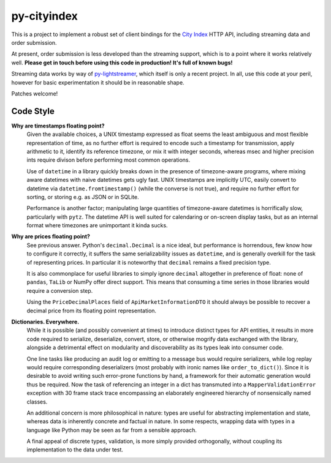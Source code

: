 ============
py-cityindex
============

This is a project to implement a robust set of client bindings for the
`City Index <http://www.cityindex.co.uk/>`_ HTTP API, including streaming data
and order submission.

At present, order submission is less developed than the streaming support,
which is to a point where it works relatively well. **Please get in touch
before using this code in production! It's full of known bugs!**

Streaming data works by way of
`py-lightstreamer <http://github.com/dw/py-lightstreamer/>`_, which itself is
only a recent project. In all, use this code at your peril, however for basic
experimentation it should be in reasonable shape.

Patches welcome!


Code Style
^^^^^^^^^^

**Why are timestamps floating point?**
    Given the available choices, a UNIX timestamp expressed as float seems the
    least ambiguous and most flexible representation of time, as no further
    effort is required to encode such a timestamp for transmission, apply
    arithmetic to it, identify its reference timezone, or mix it with integer
    seconds, whereas msec and higher precision ints require divison before
    performing most common operations.

    Use of ``datetime`` in a library quickly breaks down in the presence of
    timezone-aware programs, where mixing aware datetimes with naive datetimes
    gets ugly fast. UNIX timestamps are implicitly UTC, easily convert to
    datetime via ``datetime.fromtimestamp()`` (while the converse is not true),
    and require no further effort for sorting, or storing e.g. as JSON or in
    SQLite.

    Performance is another factor; manipulating large quantities of
    timezone-aware datetimes is horrifically slow, particularly with ``pytz``.
    The datetime API is well suited for calendaring or on-screen display tasks,
    but as an internal format where timezones are unimportant it kinda sucks.

**Why are prices floating point?**
    See previous answer. Python's ``decimal.Decimal`` is a nice ideal, but
    performance is horrendous, few know how to configure it correctly, it
    suffers the same serializability issues as ``datetime``, and is generally
    overkill for the task of representing prices. In particular it is
    noteworthy that ``decimal`` remains a fixed precision type.

    It is also commonplace for useful libraries to simply ignore ``decimal``
    altogether in preference of float: none of ``pandas``, ``TaLib`` or NumPy
    offer direct support. This means that consuming a time series in those
    libraries would require a conversion step.

    Using the ``PriceDecimalPlaces`` field of ``ApiMarketInformationDTO`` it
    should always be possible to recover a decimal price from its floating
    point representation.

**Dictionaries. Everywhere.**
    While it is possible (and possibly convenient at times) to introduce
    distinct types for API entities, it results in more code required to
    serialize, deserialize, convert, store, or otherwise mogrify data exchanged
    with the library, alongside a detrimental effect on modularity and
    discoverability as its types leak into consumer code.

    One line tasks like producing an audit log or emitting to a message bus
    would require serializers, while log replay would require corresponding
    deserializers (most probably with ironic names like ``order_to_dict()``).
    Since it is desirable to avoid writing such error-prone functions by hand,
    a framework for their automatic generation would thus be required. Now the
    task of referencing an integer in a dict has transmuted into a
    ``MapperValidationError`` exception with 30 frame stack trace encompassing
    an elaborately engineered hierarchy of nonsensically named classes.

    An additional concern is more philosophical in nature: types are useful for
    abstracting implementation and state, whereas data is inherently concrete
    and factual in nature. In some respects, wrapping data with types in a
    language like Python may be seen as far from a sensible approach.

    A final appeal of discrete types, validation, is more simply provided
    orthogonally, without coupling its implementation to the data under test.
